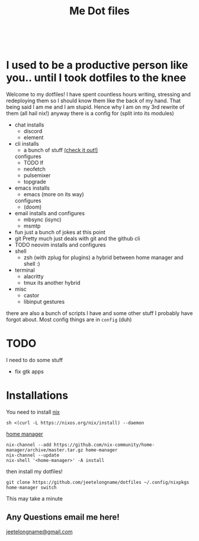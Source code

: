 #+TITLE: Me Dot files
#+options: toc:nil
#+HTML: <div align=center> <br> <a href="https://github.com/hlissner/doom-emacs"><img src="https://img.shields.io/badge/Made_with-Doom_Emacs-blueviolet.svg?style=flat-square&amp;logo=GNU%20Emacs&amp;logoColor=white" alt="Made with Doom Emacs"></a></div>
* I used to be a productive person like you.. until I took dotfiles to the knee
Welcome to my dotfiles! I have spent countless hours writing, stressing and
redeploying them so I should know them like the back of my hand. That being said
I am me and I am stupid. Hence why I am on my 3rd rewrite of them (all hail
nix!) anyway there is a config for (split into its modules)

- chat
  installs
  + discord
  + element
- cli
  installs
  + a bunch of stuff [[file:modules/cli.nix][(check it out!)]]
  configures
  + TODO lf
  + neofetch
  + pulsemixer
  + topgrade
- emacs
  installs
  + emacs (more on its way)
  configures
  + (doom)
- email
  installs and configures
  + mbsync (isync)
  + msmtp
- fun
  just a bunch of jokes at this point
- git
  Pretty much just deals with git and the github cli
- TODO neovim
  installs and configures
- shell
  + zsh (with zplug for plugins)
    a hybrid between home manager and shell :)
- terminal
  + alacritty
  + tmux
    its another hybrid
- misc
  + castor
  + libinput gestures

there are also a bunch of scripts I have and some other stuff I probably have
forgot about. Most config things are in ~config~ (duh)

* TODO
I need to do some stuff
- fix gtk apps
* Installations
You need to install [[https://nixos.org/guides/install-nix.html][nix]]
#+begin_src shell
sh <(curl -L https://nixos.org/nix/install) --daemon
#+end_src

[[https://github.com/nix-community/home-manager#installation][home manager]]
#+begin_src shell
nix-channel --add https://github.com/nix-community/home-manager/archive/master.tar.gz home-manager
nix-channel --update
nix-shell '<home-manager>' -A install
#+end_src

then install my dotfiles!
#+begin_src shell
git clone https://github.com/jeetelongname/dotfiles ~/.config/nixpkgs
home-manager switch
#+end_src
This may take a minute
** Any Questions email me here!
[[mailto:jeetelongname@gmail.com][jeetelongname@gmail.com]]

